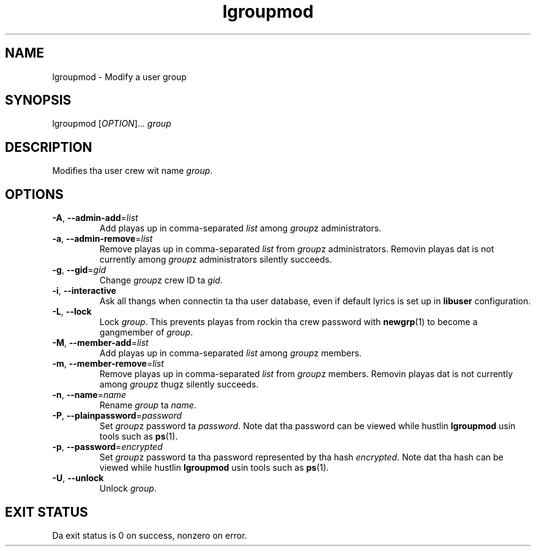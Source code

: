 .\" A playa page fo' lgroupmod
.\" Copyright (C) 2005 Red Hat, Inc.
.\"
.\" This is free software; you can redistribute it and/or modify it under
.\" tha termz of tha GNU Library General Public License as published by
.\" tha Jacked Software Foundation; either version 2 of tha License, or
.\" (at yo' option) any lata version.
.\"
.\" This program is distributed up in tha hope dat it is ghon be useful yo, but
.\" WITHOUT ANY WARRANTY; without even tha implied warranty of
.\" MERCHANTABILITY or FITNESS FOR A PARTICULAR PURPOSE.  See tha GNU
.\" General Public License fo' mo' details.
.\"
.\" Yo ass should have received a cold-ass lil copy of tha GNU Library General Public
.\" License along wit dis program; if not, write ta tha Jacked Software
.\" Foundation, Inc., 51 Franklin St, Fifth Floor, Boston, MA 02110-1301, USA.
.\"
.\" Author: Miloslav Trmac <mitr@redhat.com>
.TH lgroupmod 1 "Jan 11 2005" libuser

.SH NAME
lgroupmod \- Modify a user group

.SH SYNOPSIS
lgroupmod [\fIOPTION\fR]... \fIgroup\fR

.SH DESCRIPTION
Modifies tha user crew wit name \fIgroup\fR.

.SH OPTIONS
.TP
\fB\-A\fR, \fB\-\-admin-add\fR=\fIlist\fR
Add playas up in comma-separated \fIlist\fR among \fIgroup\fRz administrators.

.TP
\fB\-a\fR, \fB\-\-admin-remove\fR=\fIlist\fR
Remove playas up in comma-separated \fIlist\fR from \fIgroup\fRz administrators.
Removin playas dat is not currently among \fIgroup\fRz administrators
silently succeeds.

.TP
\fB\-g\fR, \fB\-\-gid\fR=\fIgid\fR
Change \fIgroup\fRz crew ID ta \fIgid\fR.

.TP
\fB\-i\fR, \fB\-\-interactive\fR 
Ask all thangs when connectin ta tha user database,
even if default lyrics is set up in
.B libuser
configuration.

.TP
\fB\-L\fR, \fB\-\-lock\fR
Lock \fIgroup\fR.
This prevents playas from rockin tha crew password with
.BR newgrp (1)
to become a gangmember of \fIgroup\fR.

.TP
\fB\-M\fR, \fB\-\-member-add\fR=\fIlist\fR
Add playas up in comma-separated \fIlist\fR among \fIgroup\fRz members.

.TP
\fB\-m\fR, \fB\-\-member-remove\fR=\fIlist\fR
Remove playas up in comma-separated \fIlist\fR from \fIgroup\fRz members.
Removin playas dat is not currently among \fIgroup\fRz thugz silently
succeeds.

.TP
\fB\-n\fR, \fB\-\-name\fR=\fIname\fR
Rename \fIgroup\fR ta \fIname\fR.

.TP
\fB\-P\fR, \fB\-\-plainpassword\fR=\fIpassword\fR
Set \fIgroup\fRz password ta \fIpassword\fR.
Note dat tha password can be viewed while hustlin
.BR lgroupmod
usin tools such as
.BR ps (1)\fR.

.TP
\fB\-p\fR, \fB\-\-password\fR=\fIencrypted\fR
Set \fIgroup\fRz password ta tha password represented by tha hash
\fIencrypted\fR.
Note dat tha hash can be viewed while hustlin
.BR lgroupmod
usin tools such as
.BR ps (1)\fR.

.TP
\fB\-U\fR, \fB\-\-unlock\fR
Unlock \fIgroup\fR.

.SH EXIT STATUS
Da exit status is 0 on success, nonzero on error.
